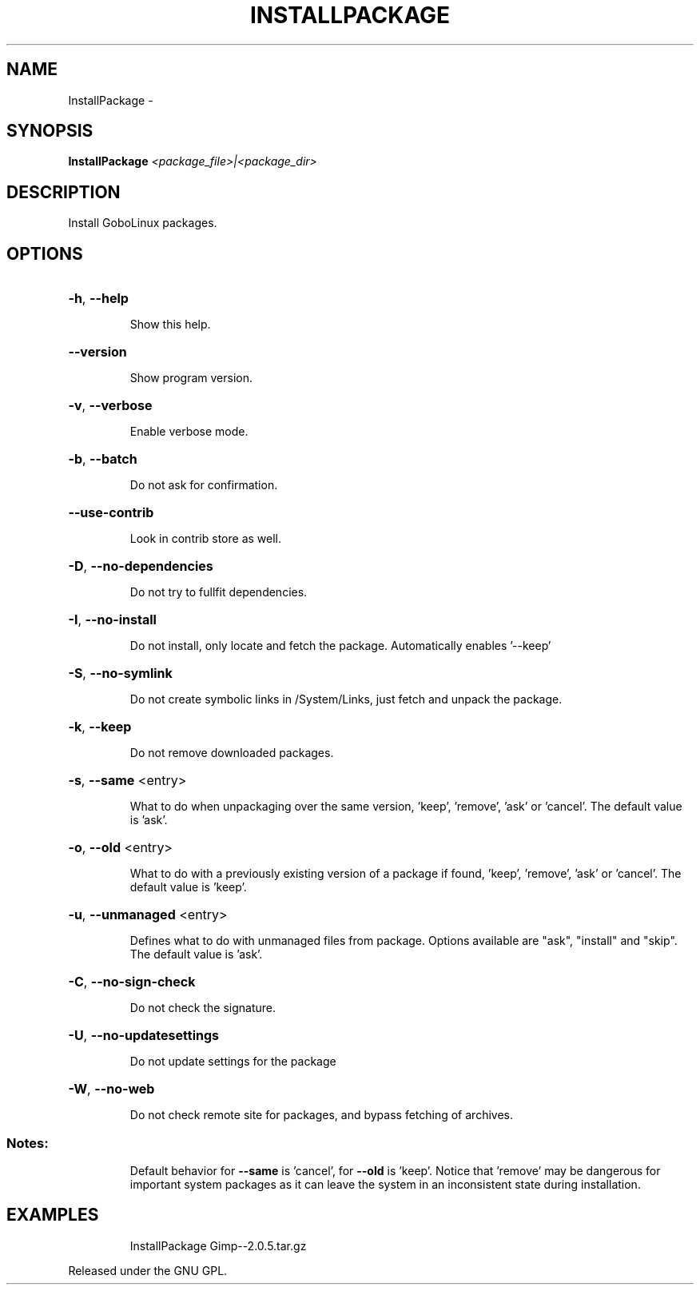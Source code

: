 .\" DO NOT MODIFY THIS FILE!  It was generated by help2man 1.36.
.TH INSTALLPACKAGE "1" "September 2008" "GoboLinux" "User Commands"
.SH NAME
InstallPackage \-  
.SH SYNOPSIS
.B InstallPackage
\fI<package_file>|<package_dir>\fR
.SH DESCRIPTION
Install GoboLinux packages.
.SH OPTIONS
.HP
\fB\-h\fR, \fB\-\-help\fR
.IP
Show this help.
.HP
\fB\-\-version\fR
.IP
Show program version.
.HP
\fB\-v\fR, \fB\-\-verbose\fR
.IP
Enable verbose mode.
.HP
\fB\-b\fR, \fB\-\-batch\fR
.IP
Do not ask for confirmation.
.HP
\fB\-\-use\-contrib\fR
.IP
Look in contrib store as well.
.HP
\fB\-D\fR, \fB\-\-no\-dependencies\fR
.IP
Do not try to fullfit dependencies.
.HP
\fB\-I\fR, \fB\-\-no\-install\fR
.IP
Do not install, only locate and fetch the package.
Automatically enables '\-\-keep'
.HP
\fB\-S\fR, \fB\-\-no\-symlink\fR
.IP
Do not create symbolic links in /System/Links, just fetch and unpack the package.
.HP
\fB\-k\fR, \fB\-\-keep\fR
.IP
Do not remove downloaded packages.
.HP
\fB\-s\fR, \fB\-\-same\fR <entry>
.IP
What to do when unpackaging over the same version,
\&'keep', 'remove', 'ask' or 'cancel'.
The default value is 'ask'.
.HP
\fB\-o\fR, \fB\-\-old\fR <entry>
.IP
What to do with a previously existing
version of a package if found, 'keep', 'remove', 'ask' or 'cancel'.
The default value is 'keep'.
.HP
\fB\-u\fR, \fB\-\-unmanaged\fR <entry>
.IP
Defines what to do with unmanaged files from package. Options available are "ask", "install" and "skip".
The default value is 'ask'.
.HP
\fB\-C\fR, \fB\-\-no\-sign\-check\fR
.IP
Do not check the signature.
.HP
\fB\-U\fR, \fB\-\-no\-updatesettings\fR
.IP
Do not update settings for the package
.HP
\fB\-W\fR, \fB\-\-no\-web\fR
.IP
Do not check remote site for packages, and bypass fetching of archives.
.SS "Notes:"
.IP
Default behavior for \fB\-\-same\fR is 'cancel', for \fB\-\-old\fR is 'keep'.
Notice that 'remove' may be dangerous for important system packages
as it can leave the system in an inconsistent state during installation.
.SH EXAMPLES
.IP
InstallPackage Gimp\-\-2.0.5.tar.gz
.PP
Released under the GNU GPL.

